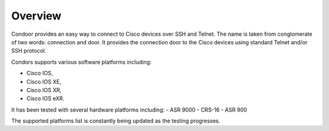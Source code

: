 Overview
========

Condoor provides an easy way to connect to Cisco devices over SSH and Telnet. The name is taken from conglomerate
of two words: connection and door. It provides the connection door to the Cisco devices using standard Telnet and/or SSH
protocol.

Condors supports various software platforms including:

- Cisco IOS,
- Cisco IOS XE,
- Cisco IOS XR,
- Cisco IOS eXR.

It has been tested with several hardware platforms including:
- ASR 9000
- CRS-16
- ASR 900

The supported platforms list is constantly being updated as the testing progresses.

